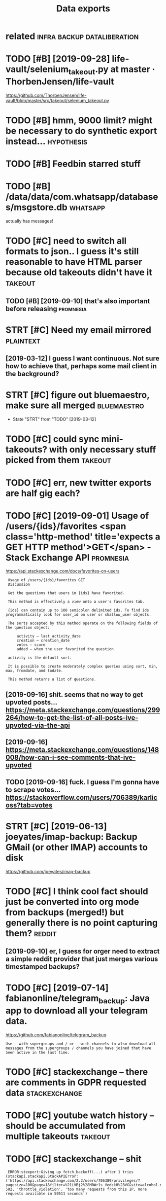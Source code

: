 #+TITLE: Data exports
#+filetags: exports

* related                                       :infra:backup:dataliberation:
:PROPERTIES:
:ID:       rltd
:END:
* TODO [#B] [2019-09-28] life-vault/selenium_takeout.py at master · ThorbenJensen/life-vault
:PROPERTIES:
:ID:       stlfvltslnmtktpytmstrthrbnjnsnlfvlt
:END:
https://github.com/ThorbenJensen/life-vault/blob/master/src/takeout/selenium_takeout.py

* TODO [#B] hmm, 9000 limit? might be necessary to do synthetic export instead... :hypothesis:
:PROPERTIES:
:CREATED:  [2019-12-30]
:ID:       hmmlmtmghtbncssrytdsynthtcxprtnstd
:END:
* TODO [#B] Feedbin starred stuff
:PROPERTIES:
:CREATED:  [2019-12-18]
:ID:       fdbnstrrdstff
:END:

* TODO [#B] /data/data/com.whatsapp/databases/msgstore.db          :whatsapp:
:PROPERTIES:
:CREATED:  [2020-01-11]
:ID:       dtdtcmwhtsppdtbssmsgstrdb
:END:
actually has messages!
* TODO [#C] need to switch all formats to json.. I guess it's still reasonable to have HTML parser because old takeouts didn't have it :takeout:
:PROPERTIES:
:CREATED:  [2019-05-19]
:ID:       ndtswtchllfrmtstjsngsstssvhtmlprsrbcsldtktsddnthvt
:END:
** TODO [#B] [2019-09-10] that's also important before releasing  :promnesia:
:PROPERTIES:
:ID:       tthtslsmprtntbfrrlsng
:END:

* STRT [#C] Need my email mirrored                                :plaintext:
:PROPERTIES:
:CREATED:  [2019-02-06]
:ID:       ndmymlmrrrd
:END:

** [2019-03-12] I guess I want continuous. Not sure how to achieve that, perhaps some mail client in the background?
:PROPERTIES:
:ID:       tgsswntcntnsntsrhwtchvthtprhpssmmlclntnthbckgrnd
:END:
* STRT [#C] figure out bluemaestro, make sure all merged        :bluemaestro:
:PROPERTIES:
:CREATED:  [2019-03-06]
:ID:       fgrtblmstrmksrllmrgd
:END:
- State "STRT"      from "TODO"       [2019-03-12]

* TODO [#C] could sync mini-takeouts? with only necessary stuff picked from them :takeout:
:PROPERTIES:
:CREATED:  [2019-06-11]
:ID:       cldsyncmntktswthnlyncssrystffpckdfrmthm
:END:

* TODO [#C] err, new twitter exports are half gig each?
:PROPERTIES:
:CREATED:  [2019-08-17]
:ID:       rrnwtwttrxprtsrhlfggch
:END:
* TODO [#C] [2019-09-01] Usage of /users/{ids}/favorites <span class='http-method' title='expects a GET HTTP method'>GET</span> - Stack Exchange API :promnesia:
:PROPERTIES:
:ID:       snsgfsrsdsfvrtsspnclssmthpctsgtmthdgtspnstckxchngp
:END:
https://api.stackexchange.com/docs/favorites-on-users
:  Usage of /users/{ids}/favorites GET
:  Discussion
: 
:  Get the questions that users in {ids} have favorited.
: 
:  This method is effectively a view onto a user's favorites tab.
: 
:  {ids} can contain up to 100 semicolon delimited ids. To find ids programmatically look for user_id on user or shallow_user objects.
: 
:  The sorts accepted by this method operate on the following fields of the question object:
: 
:      activity – last_activity_date
:      creation – creation_date
:      votes – score
:      added – when the user favorited the question
: 
:  activity is the default sort.
: 
:  It is possible to create moderately complex queries using sort, min, max, fromdate, and todate.
: 
:  This method returns a list of questions.
** [2019-09-16] shit. seems that no way to get upvoted posts... https://meta.stackexchange.com/questions/299264/how-to-get-the-list-of-all-posts-ive-upvoted-via-the-api
:PROPERTIES:
:ID:       mnshtsmsthtnwytgtpvtdpstswtgtthlstfllpstsvpvtdvthp
:END:
** [2019-09-16] https://meta.stackexchange.com/questions/148008/how-can-i-see-comments-that-ive-upvoted
:PROPERTIES:
:ID:       mnsmtstckxchngcmqstnshwcnscmmntsthtvpvtd
:END:
** TODO [2019-09-16] fuck. I guess I'm gonna have to scrape votes... https://stackoverflow.com/users/706389/karlicoss?tab=votes
:PROPERTIES:
:ID:       mnfckgssmgnnhvtscrpvtssstckvrflwcmsrskrlcsstbvts
:END:
* STRT [#C] [2019-06-13] joeyates/imap-backup: Backup GMail (or other IMAP) accounts to disk
:PROPERTIES:
:ID:       thjytsmpbckpbckpgmlrthrmpccntstdsk
:END:
https://github.com/joeyates/imap-backup

* TODO [#C] I think cool fact should just be converted into org mode from backups (merged!) but generally there is no point capturing them? :reddit:
:PROPERTIES:
:CREATED:  [2019-01-27]
:ID:       thnkclfctshldjstbcnvrtdntbtgnrllythrsnpntcptrngthm
:END:
** [2019-09-10] er, I guess for orger need to extract a simple reddit provider that just merges various timestamped backups?
:PROPERTIES:
:ID:       trgssfrrgrndtxtrctsmplrddthtjstmrgsvrstmstmpdbckps
:END:

* TODO [#C] [2019-07-14] fabianonline/telegram_backup: Java app to download all your telegram data.
:PROPERTIES:
:ID:       snfbnnlntlgrmbckpjvpptdwnldllyrtlgrmdt
:END:
https://github.com/fabianonline/telegram_backup
: Use --with-supergroups and / or --with-channels to also download all messages from the supergroups / channels you have joined that have been active in the last time.
* TODO [#C] stackexchange -- there are comments in GDPR requested data :stackexchange:
:PROPERTIES:
:CREATED:  [2019-09-17]
:ID:       stckxchngthrrcmmntsngdprrqstddt
:END:
* TODO [#C] youtube watch history -- should be accumulated from multiple takeouts :takeout:
:PROPERTIES:
:CREATED:  [2019-09-17]
:ID:       ytbwtchhstryshldbccmltdfrmmltpltkts
:END:
* TODO [#C] stackexchange -- shit
:PROPERTIES:
:CREATED:  [2019-09-21]
:ID:       stckxchngsht
:END:
:  ERROR:stexport:Giving up fetch_backoff(...) after 1 tries (stackapi.stackapi.StackAPIError: ('https://api.stackexchange.com/2.2/users/706389/privileges/?pagesize=100&page=1&filter=%21LVBj2%28M0Wr1s_VedzkH%28VG&site=alcohol.meta', 502, 'throttle_violation', 'too many requests from this IP, more requests available in 50511 seconds')
* TODO [#C] eh, should include older account? compare oldest and one of newer files.. :monzo:
:PROPERTIES:
:CREATED:  [2019-10-15]
:ID:       hshldncldldrccntcmprldstndnfnwrfls
:END:
* TODO [#C] myshows: hmm, so looks like api v 1.8 is deprecated, for api 2.0 I'd need to email them. can just use raw jsons from existing backup script
:PROPERTIES:
:CREATED:  [2019-07-20]
:ID:       myshwshmmslkslkpvsdprctdftsrwjsnsfrmxstngbckpscrpt
:END:
* TODO [#C] I guess just rely on bleanser instead after all? Just make it less spammy :bleanser:reddit:
:PROPERTIES:
:CREATED:  [2019-08-01]
:ID:       gssjstrlynblnsrnstdftrlljstmktlssspmmy
:END:
* TODO [#C] compress chrome histories? would require backup script to compress it I suppose... maybe just go through them regularly and recompress
:PROPERTIES:
:CREATED:  [2019-08-31]
:ID:       cmprsschrmhstrswldrqrbckptgthrghthmrglrlyndrcmprss
:END:
* TODO [#C] actually wonder if I can connect it to computer?    :bluemaestro:
:PROPERTIES:
:CREATED:  [2019-10-06]
:ID:       ctllywndrfcncnnctttcmptr
:END:
* TODO [#C] stackexchange -- need to figure out how to import remaining data...
:PROPERTIES:
:CREATED:  [2019-10-05]
:ID:       stckxchngndtfgrthwtmprtrmnngdt
:END:
* TODO [#C] bookmarks limit through api???                       :instapaper:
:PROPERTIES:
:CREATED:  [2020-01-04]
:ID:       bkmrkslmtthrghp
:END:
** [2020-01-04] need to check historic exports and figure it out
:PROPERTIES:
:ID:       stndtchckhstrcxprtsndfgrtt
:END:
* [#C] [2020-01-11] kensanata/mastodon-backup: Archive your statuses, favorites and media using the Mastodon API (i.e. login required)
:PROPERTIES:
:ID:       stknsntmstdnbckprchvyrsttrtsndmdsngthmstdnplgnrqrd
:END:
https://github.com/kensanata/mastodon-backup
:  Thus, if every request gets 20 toots, then we can get at most 6000 toots per five minutes.
* TODO [#D] compress databases as xz? would same about half of space at least, even more on firefox databases :promnesia:
:PROPERTIES:
:CREATED:  [2019-10-12]
:ID:       cmprssdtbsssxzwldsmbthlffspctlstvnmrnfrfxdtbss
:END:
** [2020-09-05] probably not necessary with pruning
:PROPERTIES:
:ID:       stprbblyntncssrywthprnng
:END:
* TODO [#C] warn about large repos?                                  :github:
:PROPERTIES:
:CREATED:  [2019-12-29]
:ID:       wrnbtlrgrps
:END:
* STRT [#D] Check for deleted favorites                              :reddit:
:PROPERTIES:
:CREATED:  [2019-01-01]
:ID:       chckfrdltdfvrts
:END:
- State "STRT"      from "TODO"       [2019-03-23]
** [2019-08-25] yep, it def happens; promnesia triggers it
:PROPERTIES:
:ID:       snyptdfhppnsprmnstrggrst
:END:

* TODO [#D] shit, they stopped you from accessing messages api. fuck.    :vk:
:PROPERTIES:
:CREATED:  [2019-03-08]
:ID:       shtthystppdyfrmccssngmssgspfck
:END:

https://vk.com/wall-1_390510

** [2019-03-08] that's very generic trend. I think ultimately we just need better tools to scrape that
:PROPERTIES:
:ID:       frthtsvrygnrctrndthnkltmtlywjstndbttrtlstscrptht
:END:
* TODO [#D] huh looks like pinboard is quite unstable with regards to backup... unless the backup script is wrong or something? :bleanser:
:PROPERTIES:
:CREATED:  [2019-03-24]
:ID:       hhlkslkpnbrdsqtnstblwthrgssthbckpscrptswrngrsmthng
:END:

* STRT [#D] amazon orders history
:PROPERTIES:
:ID:       mznrdrshstry
:END:
- State "STRT"      from "TODO"       [2019-02-23]

** TODO [2018-05-04] ugh, order history report is broken for the UK version :( https://www.amazon.co.uk/gp/help/customer/display.html?nodeId=202119330 wrote to support
:PROPERTIES:
:ID:       frghrdrhstryrprtsbrknfrthstmrdsplyhtmlnddwrttspprt
:END:
https://www.amazon.co.uk/gp/b2b/reports
Then could connect to drebedengi and add comments (even with breakdown)

* STRT [#D] Headspace stats                                        :timeline:
:PROPERTIES:
:CREATED:  [2018-11-12]
:ID:       hdspcstts
:END:
UserTimelineEntry?

* STRT [#D] automate google takeouts?                            :takeout:qs:
:PROPERTIES:
:CREATED:  [2018-11-18]
:ID:       tmtggltkts
:END:
- State "STRT"      from "TODO"       [2019-02-23]
maybe release my module for 2FA separately?

https://github.com/ThorbenJensen/life-vault/blob/master/src/takeout/selenium_takeout.py

* STRT [#D] .polar directory                                       :timeline:
:PROPERTIES:
:CREATED:  [2019-01-20]
:ID:       plrdrctry
:END:
* TODO [#D] get off the messages stored in old format and make sure nothing  is missing, dedup? :vk:
:PROPERTIES:
:CREATED:  [2019-02-26]
:ID:       gtffthmssgsstrdnldfrmtndmksrnthngsmssngddp
:END:

* [#D] [2019-06-11] eh, recompressing to .tar.xz only saved 100 mb  :takeout:
:PROPERTIES:
:ID:       thrcmprssngttrxznlysvdmb
:END:
* TODO [#D] backport old github backups to new format? should be enough to just wrap in 'events' backup:timeline:promnesia:
:PROPERTIES:
:CREATED:  [2019-09-19]
:ID:       bckprtldgthbbckpstnwfrmtstjstwrpnvntsbckptmlnprmns
:END:
* [#D] [2019-12-21] samuelmr/emfit-qs: Unofficial Node client for Emfit QS
:PROPERTIES:
:ID:       stsmlmrmftqsnffclndclntfrmftqs
:END:
https://github.com/samuelmr/emfit-qs
: Exchange username and password to a token (expires in 7 days). You can also log in to qs.emfit.com and check the ´remember_token´ parameter passed to API calls (e.g. with developer tools of your browser).
* TODO [#D] ugh, they now split it in two?? fucking hell.           :takeout:
:PROPERTIES:
:CREATED:  [2020-01-23]
:ID:       ghthynwsplttntwfcknghll
:END:
* TODO ugh, bookmarks method in api is not exhaustive (elif item.get("type") == 'bookmark') :instapaper:
:PROPERTIES:
:CREATED:  [2020-01-04]
:ID:       ghbkmrksmthdnpsntxhstvlftmgttypbkmrk
:END:
* TODO zigg/grabby: tools for scraping your Mastodon account data  :mastodon:
:PROPERTIES:
:CREATED:  [2020-01-13]
:ID:       zgggrbbytlsfrscrpngyrmstdnccntdt
:END:

https://github.com/zigg/grabby

* DONE [#B] blinkist: scrape off my highlights
:PROPERTIES:
:CREATED:  [2019-08-13]
:ID:       blnkstscrpffmyhghlghts
:END:
https://www.blinkist.com/en/nc/highlights
** [2019-08-13] eh, just copy responses manually?
:PROPERTIES:
:ID:       thjstcpyrspnssmnlly
:END:
** [2019-08-13] huh, actually if webdriver could eavesdrop on json responses would be perfect
:PROPERTIES:
:ID:       thhctllyfwbdrvrcldvsdrpnjsnrspnsswldbprfct
:END:
** TODO [2019-08-13] post in on github...                              :blog:
:PROPERTIES:
:ID:       tpstnngthb
:END:
* DONE [#B] export bitbucket
:PROPERTIES:
:CREATED:  [2020-01-12]
:ID:       xprtbtbckt
:END:
* DONE [#C] shit. need to bleanse reddit properly, otherwise looks like it's too much data... :reddit:
:PROPERTIES:
:CREATED:  [2019-04-12]
:ID:       shtndtblnsrddtprprlythrwslkslktstmchdt
:END:

* DONE [#D] feedbin
:PROPERTIES:
:CREATED:  [2019-05-02]
:ID:       fdbn
:END:

* TODO [#C] [2019-06-28] After hoarding over 50k YouTube videos, here is the youtube-dl command I settled on. : DataHoarder
:PROPERTIES:
:ID:       frftrhrdngvrkytbvdshrsthytbdlcmmndsttldndthrdr
:END:
https://www.reddit.com/r/DataHoarder/comments/c6fh4x/after_hoarding_over_50k_youtube_videos_here_is/
: After hoarding over 50k YouTube videos, here is the youtube-dl command I settled on.

* TODO [#C] basically, just go through stuff that doesn't exist anymore but was in favorites ever (and suppress errors for some of them) :reddit:
:PROPERTIES:
:CREATED:  [2019-01-27]
:ID:       bscllyjstgthrghstffthtdsnrtsvrndspprssrrrsfrsmfthm
:END:

* CANCEL [2020-03-05] signalnerve/roam-backup: Automated Roam Research backups using GitHub Actions and AWS S3
:PROPERTIES:
:ID:       thsgnlnrvrmbckptmtdrmrsrchbckpssnggthbctnsndwss
:END:
https://github.com/signalnerve/roam-backup
: To use it, just fork this repo and add the following secrets to your repo (naming must match!):
: 
:     roamEmail
:     roamPasswor
* TODO github -- starred repos aren't updated??
:PROPERTIES:
:CREATED:  [2020-03-14]
:ID:       gthbstrrdrpsrntpdtd
:END:
* TODO hmm memrise personal data request is neat! It's got all you training sessions + learned words and phrases :publish:
:PROPERTIES:
:CREATED:  [2019-09-25]
:ID:       hmmmmrsprsnldtrqstsnttsgttrnngsssnslrndwrdsndphrss
:END:
* [#C] [2019-07-13] tgalal/yowsup: The WhatsApp lib
:PROPERTIES:
:ID:       sttgllywspthwhtspplb
:END:
https://github.com/tgalal/yowsup
: It seems that recently yowsup gets detected during registration resulting in an instant ban for your number right after registering with the code you receive by sms/voice. I'd strongly recommend to not attempt registration through yowsup until I look further into this. Follow the status of this here.
* TODO huh, thriva uses an api...
:PROPERTIES:
:CREATED:  [2020-03-22]
:ID:       hhthrvssnp
:END:
* [#B] [2020-04-05] Our plan is for the next version of HN's API to simply serve a JSON version of e... | Hacker News
:PROPERTIES:
:ID:       snrplnsfrthnxtvrsnfhnsptsmplysrvjsnvrsnfhckrnws
:END:
https://news.ycombinator.com/item?id=22788526
:  Our plan is for the next version of HN's API to simply serve a JSON version of every page. I'm hoping to get to that this year.
* STRT [#B] recommend checking the database to make sure it's got specific things you need
:PROPERTIES:
:CREATED:  [2020-01-10]
:ID:       rcmmndchckngthdtbstmksrtsgtspcfcthngsynd
:END:
* STRT [#C] call history from my old(er?)  phones? (e.g. nokia)
:PROPERTIES:
:CREATED:  [2020-04-15]
:ID:       cllhstryfrmmyldrphnsgnk
:END:
* STRT [#D] skype call history?
:PROPERTIES:
:CREATED:  [2020-04-15]
:ID:       skypcllhstry
:END:
** [2020-04-19] shit https://answers.microsoft.com/en-us/skype/forum/all/skype-api/e025d0f6-7ae4-4bc4-9d5a-b2d70136deab
:PROPERTIES:
:ID:       snshtsnswrsmcrsftcmnsskypfrmllskyppdfbcdbddb
:END:
: I regret to inform you but we do not have API or a program in Skype that lets you export your chat history that will include dates, timestamps etc.
* TODO [#D] also disappearing Disover/Myacvitiy??                   :takeout:
:PROPERTIES:
:CREATED:  [2020-04-24]
:ID:       lsdspprngdsvrmycvty
:END:
: 20180807 My Activity/Discover/MyActivity.html                                    20190523 20181015 My Activity/Discover/MyActivity.html                                    20190522 20181213 My Activity/Discover/MyActivity.html                                    20200122
* TODO [#A] hmm. links that you get through search or API are shortened? :twitter:twint:
:PROPERTIES:
:CREATED:  [2020-04-28]
:ID:       hmmlnksthtygtthrghsrchrprshrtnd
:END:
** TODO [2020-04-28] shit.. also RTs are shortened?? so I need to get retweets properly?
:PROPERTIES:
:ID:       tshtlsrtsrshrtndsndtgtrtwtsprprly
:END:
* TODO [#C] talon databases (lots of them!)                     :hpi:android:
:PROPERTIES:
:CREATED:  [2020-04-28]
:ID:       tlndtbssltsfthm
:END:
* STRT cleanup firefox phone exports...
:PROPERTIES:
:CREATED:  [2020-05-06]
:ID:       clnpfrfxphnxprts
:END:
* TODO better docs on what to do on expiry                            :monzo:
:PROPERTIES:
:CREATED:  [2020-05-05]
:ID:       bttrdcsnwhttdnxpry
:END:
: Traceback (most recent call last):
:   File "pymonzo/monzo_api.py", line 209, in _get_response
:     raise TokenExpiredError
: oauthlib.oauth2.rfc6749.errors.TokenExpiredError: (token_expired


this is how token looks like after:
: modified: .pymonzo-token
: {
:     "code": "internal_service",
:     "message": "An error occurred processing the request"
: }
* [2020-04-23] [[https://beepb00p.xyz/takeout-data-gone.html][I've found Google Takeouts to silently remove old data | beepb00p]]
:PROPERTIES:
:ID:       thsbpbpxyztktdtgnhtmlvfndggltktstslntlyrmvlddtbpbp
:END:
huh, so with my script to search takeout duplicates, I've figured out that from 2015 at least Search/MyActivity.html hasn't been erased? interesting
but looks like Chrome/MyActivity.html still being removed
* [2020-04-24] [[https://support.google.com/websearch/forum/AAAAgtjJeM4qYYSPkPYJw8/?hl=en&gpf=%23!topic%2Fwebsearch%2FqYYSPkPYJw8%3Bcontext-place%3Dforum%2Fwebsearch][Takeout/My Activity/Search data is limited to last 10 years. Please remove limit - Google Search Community]]
:PROPERTIES:
:ID:       frsspprtgglcmwbsrchfrmgtjyrsplsrmvlmtgglsrchcmmnty
:END:
: Takeout/My Activity/Search data is limited to last 10 years. Please remove limit
* [2020-04-29] [[https://news.ycombinator.com/item?id=23015742][> I’ve already pulled down my 2-300GB Google Photos archive How? I've tried sev... | Hacker News]]
:PROPERTIES:
:ID:       wdsnwsycmbntrcmtmdvlrdyplglphtsrchvhwvtrdsvhckrnws
:END:
: cuu508 1 hour ago [-]
: Takeout doesn't work in practice for bigger collections (archive creation routinely fails, timeouts while downloading, 50GB max size results in many splits)
: I've used this 3rd party tool and it worked OK: https://github.com/gilesknap/gphotos-sync/
: geekgonecrazy 1 hour ago [-]
: I forgot to mention this. But yes the export failed several dozen times. I believe I ended up doing in chunks. It was hard to get them off
* [2020-05-04] [[https://news.ycombinator.com/item?id=23032818][I replied to a similar point about hashing here - https://news.ycombinator.com/i... | Hacker News]]
:PROPERTIES:
:ID:       mnsnwsycmbntrcmtmdrpldtsmhnghrsnwsycmbntrcmhckrnws
:END:
: You're correct that the methods I described are a far cry from actually guaranteeing that the backup has no errors. In the same way that a unit test doesn't prove code is error-free, but _can_ justify increased confidence in the code, I'm interested in techniques that can justify increased confidence in my backups. Particularly in cases where I don't have direct access to the original data, and where exhaustively checking the data manually is too time-consuming to be worth it.

yes!
* [#C] [2019-12-17] downloadEmfitAPI.py                               :emfit:
:PROPERTIES:
:ID:       tdwnldmftppy
:END:
https://gist.github.com/vanne02135/6901cc2b92315881080d0ce0f07c1a17

* [#D] [2020-05-29] emfit API didn't work for about three days straight... :emfit:backups:
:PROPERTIES:
:ID:       frmftpddntwrkfrbtthrdysstrght
:END:
* TODO [#C] Today I would probably have tried parsing the Stack Exchange Data Dump instead.
:PROPERTIES:
:CREATED:  [2020-02-09]
:ID:       tdywldprbblyhvtrdprsngthstckxchngdtdmpnstd
:END:
Todo promnesia
from [[https://www.instapaper.com/read/1275853358/12253044][ip]]   [[https://www.vidarholen.net/contents/blog/?p=859][Lessons learned from writing ShellCheck, GitHub’s now most starred Haskell project – Vidar's Blog]]

* TODO increase sample rate to 10 seconds maybe?                      :arbtt:
:PROPERTIES:
:CREATED:  [2020-06-07]
:ID:       ncrssmplrttscndsmyb
:END:
* TODO synthetic style exports allow for defensive error handling -- you can at least get data from the last state
:PROPERTIES:
:CREATED:  [2020-06-06]
:ID:       synthtcstylxprtsllwfrdfnslngycntlstgtdtfrmthlststt
:END:
* TODO eh. maybe get rid of colored logs for export process? presumably no one would look at them often
:PROPERTIES:
:CREATED:  [2020-06-13]
:ID:       hmybgtrdfclrdlgsfrxprtprcssprsmblynnwldlktthmftn
:END:
* STRT [#C] merge bluemaestros, plot separate environmental dashboard? :dashboard:
:PROPERTIES:
:CREATED:  [2020-07-06]
:ID:       mrgblmstrspltsprtnvrnmntldshbrd
:END:
* TODO use submodule for common files, but release as a standalone package? I guess it's the best of both
:PROPERTIES:
:CREATED:  [2020-07-05]
:ID:       ssbmdlfrcmmnflsbtrlssstndlnpckggsststhbstfbth
:END:
* [2020-06-24] [[https://gadgets.ndtv.com/apps/news/telegram-export-chats-notifications-exceptions-passport-encryption-1906903][Telegram Now Lets You Export Your Chats, View Notification Exceptions | Technology News]] :telegram:
:PROPERTIES:
:ID:       wdsgdgtsndtvcmppsnwstlgrmsvwntfctnxcptnstchnlgynws
:END:

* TODO [#D] [2019-12-29] halcy/Mastodon.py: Python wrapper for the Mastodon ( https://github.com/tootsuite/mastodon/ ) API. :mastodon:
:PROPERTIES:
:ID:       snhlcymstdnpypythnwrpprfrthmstdnsgthbcmttstmstdnp
:END:
https://github.com/halcy/Mastodon.py

* [#C] [2020-01-17] MasterScrat/Chatistics: 💬 Python scripts to parse your Messenger, Hangouts, WhatsApp and Telegram chat logs into DataFrames. :whatsapp:
:PROPERTIES:
:ID:       frmstrscrtchtstcspythnscrtsppndtlgrmchtlgsntdtfrms
:END:
https://github.com/MasterScrat/Chatistics
: Unfortunately, WhatsApp only lets you export your conversations from your phone and one by one.
: 
:     On your phone, open the chat conversation you want to export
:     On Android, tap on ⋮ > More > Export chat. On iOS, tap on the interlocutor's name > Export chat
:     Choose "Without Media"
:     Send chat to yourself eg via Email
:     Unpack the archive and add the individual .txt files to the folder ./raw_data/whatsapp/
* TODO [#C] process old 'backups' repo?
:PROPERTIES:
:CREATED:  [2020-07-08]
:ID:       prcssldbckpsrp
:END:
* STRT just reuse files dir? def no harm in it                     :telegram:
:PROPERTIES:
:CREATED:  [2020-07-14]
:ID:       jstrsflsdrdfnhrmnt
:END:
* [#C] [2020-07-31] [[https://github.com/alexattia/Maps-Location-History][alexattia/Maps-Location-History: Get, Concatenate and Process you location history from Google Maps TimeLine]] :timeline:qs:
:PROPERTIES:
:ID:       frsgthbcmlxttmpslctnhstryssylctnhstryfrmgglmpstmln
:END:
: In order to export processed data from Google Maps website from a python script, you need to get your actual cookie.

fuck me! it actually exports kml files
* STRT Podcast addict data
:PROPERTIES:
:CREATED:  [2020-08-04]
:ID:       pdcstddctdt
:END:

* TODO gpslogger -- add to backup checker??                        :location:
:PROPERTIES:
:CREATED:  [2020-07-31]
:ID:       gpslggrddtbckpchckr
:END:
* TODO [#C] ugh. maybe autorefresh the token? Fuckig hell.            :emfit:
:PROPERTIES:
:CREATED:  [2020-08-27]
:ID:       ghmybtrfrshthtknfckghll
:END:
* STRT [#C] firefox history -- db format has changed??            :hpi:infra:
:PROPERTIES:
:CREATED:  [2020-08-28]
:ID:       frfxhstrydbfrmthschngd
:END:
* TODO [#C] script to grab files from downloads and move accodingly? e.g. for oyster statements
:PROPERTIES:
:CREATED:  [2020-09-06]
:ID:       scrpttgrbflsfrmdwnldsndmvccdnglygfrystrsttmnts
:END:
* STRT [#C] firefox history -- could compress with zstd? seems like 30x compression :promnesia:
:PROPERTIES:
:CREATED:  [2020-06-10]
:ID:       frfxhstrycldcmprsswthzstdsmslkxcmprssn
:END:
** [2020-06-10] to start with -- simply compress locally once the db is synced, will think about doing something smarter later
:PROPERTIES:
:ID:       wdtstrtwthsmplycmprsslcllllthnkbtdngsmthngsmrtrltr
:END:
* TODO reading hr data                                                :emfit:
:PROPERTIES:
:CREATED:  [2020-10-09]
:ID:       rdnghrdt
:END:
: import fitparse
: ff = fitparse.FitFile('2020-10-02-161142-TICKR X 076C-1601655102-0.fit')
: [m.get_value('timestamp') for m in ff.messages]

NOTE: not all messages are hr messages, there is also some metadata etc.
https://github.com/perrygeo/graph-kickr/blob/master/app.py
** [2020-10-09] also tried gpsbabel, but it resulted in no data... weird
:PROPERTIES:
:ID:       frlstrdgpsbblbttrsltdnndtwrd
:END:
: gpsbabel -i garmin_fit,allpoints=1 -f '2020-10-02-161142-TICKR X 076C-1601655102-0.fit' -o unicsv -F res.csv
* [2019-04-01] [[https://reddit.com/r/Polarfitness/comments/b3cz6t/polar_accesslink_api_daily_activity_goal/ejwgklq/][Polar AccessLink Api Daily Activity Goal]] /r/Polarfitness
:PROPERTIES:
:ID:       mnsrddtcmrplrftnsscmmntsbsslnkpdlyctvtyglrplrftnss
:END:
The API. You do need a session cookie for it and I didn't find an official documentation. The cookie can be retrieved by mimicking their login form. If you do have specific questions you can send me a DM but basically you just need to copy the requests their web app is making. 
* TODO [#B] ok, so need to preserve all (incl.older) versions of notebooks? dunno feels a bit excessive :timeline:remarkable:
:PROPERTIES:
:CREATED:  [2020-11-27]
:ID:       ksndtprsrvllnclldrvrsnsfntbksdnnflsbtxcssv
:END:
* TODO twint itself should work as incremental export... and then DAL should combine :twint:
:PROPERTIES:
:CREATED:  [2020-11-30]
:ID:       twnttslfshldwrksncrmntlxprtndthndlshldcmbn
:END:
* TODO [#C] [2020-10-03] [[https://reddit.com/r/coolgithubprojects/comments/j4kn3y/statify_pull_your_playlist_and_listening_data/][Statify: Pull your playlist and listening data from the Spotify API to a Sqlite database]] /r/coolgithubprojects
:PROPERTIES:
:ID:       stsrddtcmrclgthbprjctscmmfyptsqltdtbsrclgthbprjcts
:END:

* TODO [#C] Bandcamp history
:PROPERTIES:
:CREATED:  [2020-12-04]
:ID:       bndcmphstry
:END:
** [2020-12-13] https://bandcamp.com/developer no listening history though...
:PROPERTIES:
:ID:       snsbndcmpcmdvlprnlstnnghstrythgh
:END:

* STRT [#B] firefox dev history                                       :phone:
:PROPERTIES:
:CREATED:  [2020-12-03]
:ID:       frfxdvhstry
:END:
* TODO [#C] do a full remarkable backup too?
:PROPERTIES:
:CREATED:  [2020-11-27]
:ID:       dfllrmrkblbckpt
:END:
** [2020-11-27] [[https://remarkablewiki.com/tech/ssh][tech:ssh [reMarkableWiki]]]
:PROPERTIES:
:ID:       frsrmrkblwkcmtchsshtchsshrmrkblwk
:END:
: # the xochitl binary, if you plan on replacing or modifying it in any way
: scp root@remarkable:/usr/bin/xochitl remarkable-backup/
* STRT [#C] monzo export: make sure it works with original repo.. :exports:monzo:
:PROPERTIES:
:CREATED:  [2019-12-25]
:ID:       mnzxprtmksrtwrkswthrgnlrp
:END:
** [2019-12-29] huh, actually the problem might be in saving _token variable?
:PROPERTIES:
:ID:       snhhctllythprblmmghtbnsvngtknvrbl
:END:
*** TODO [2019-12-29] instead could just print it from disk? maybe even that is unnecessary?
:PROPERTIES:
:ID:       snnstdcldjstprnttfrmdskmybvnthtsnncssry
:END:
* TODO [#C] ugh, need to retrieve pinboard notes           :pinboard:exports:
:PROPERTIES:
:CREATED:  [2019-12-29]
:ID:       ghndtrtrvpnbrdnts
:END:
e.g. motivational example of API discovery; I just assumed they all would be retrieved https://api.pinboard.in/v1/notes/ID
* [2021-01-19] [[https://github.com/bisguzar/twitter-scraper][bisguzar/twitter-scraper: Scrape the Twitter Frontend API without authentication.]] :twitter:exports:
:PROPERTIES:
:ID:       tsgthbcmbsgzrtwttrscrprbsthtwttrfrntndpwthtthntctn
:END:

* TODO [#B] start awesome-exports list?                     :exports:publish:
:PROPERTIES:
:CREATED:  [2020-02-21]
:ID:       ffc5de8e-0e8b-49d3-b7ad-d61860cff89c
:END:
* TODO [#D] ghexport -- read times out                             :ghexport:
:PROPERTIES:
:CREATED:  [2020-06-22]
:ID:       ghxprtrdtmst
:END:
: requests.exceptions.ReadTimeout: HTTPSConnectionPool(host='api.github.com', port=443): Read timed out. (read timeout=15)
* TODO [#D] 500 error                                              :ghexport:
:PROPERTIES:
:CREATED:  [2020-06-22]
:ID:       rrr
:END:
:  File "/home/karlicos/.local/lib/python3.7/site-packages/github/Requester.py",
: line 276, in requestJsonAndCheck
:     return self.__check(*self.requestJson(verb, url, parameters, headers,
: input, self.__customConnection(url)))
:   File "/home/karlicos/.local/lib/python3.7/site-packages/github/Requester.py",
: line 287, in __check
:     raise self.__createException(status, responseHeaders, output)
: github.GithubException.GithubException: 500 None
* [2020-04-21] fucking hell. so materialistic export stopped working  :phone:
:PROPERTIES:
:ID:       tfcknghllsmtrlstcxprtstppdwrkng
:END:
... because I was copying sqlite file only
and the app suddenly decided to keep everything in WAL. it's been growing over the past week without ever writing into the database
what the fuck??? how do I deal with it???
* [2021-01-10] [[https://hypothes.is/a/b-fmWlHEEeuiFt9suM9mMQ][Hypothesis]] :takeout:
:PROPERTIES:
:ID:       snshypthssbfmwlhftsmmmqhypthss
:END:
: Seriously, check out ratarmount if you haven't. Since the Google Takeout spans multiple 50GB tgz files (I'm at ~14, not including Google Drive in the takeout), ratarmount is brilliant. It merges all of the tgz contents into a single folder structure so /path/a/1.jpg and /path/a/1.json might be in different tgz folders but are mounted in to the same folder.
* TODO [#D] automatic date extraction? could work, e.g. for rescuetime :datetime:backupchecker:
:PROPERTIES:
:CREATED:  [2019-04-08]
:ID:       tmtcdtxtrctncldwrkgfrrsctm
:END:
* TODO [#D] hmm, with emfit can code some sort of feedback tool which signals me to move when emfit loses signal :emfit:
:PROPERTIES:
:CREATED:  [2018-10-16]
:ID:       hmmwthmftcncdsmsrtffdbckthchsgnlsmtmvwhnmftlsssgnl
:END:
* TODO [#D] backup-wrapper is a more generic tool... basically running arb command and saving output with pattern
:PROPERTIES:
:CREATED:  [2018-11-29]
:ID:       bckpwrpprsmrgnrctlbscllyrgrbcmmndndsvngtptwthpttrn
:END:

* TODO [#C] [2020-01-01] perkeep/gphotos-cdp: This program uses the Chrome DevTools Protocol to drive a Chrome session that downloads your photos stored in Google Photos. :scrape:
:PROPERTIES:
:ID:       wdprkpgphtscdpthsprgrmssttdwnldsyrphtsstrdngglphts
:END:
https://github.com/perkeep/gphotos-cdp
: In our original Perkeep issue, @bradfitz said that we might have to give up on APIs and resort to scraping, noting that the Chrome DevTools Protocol makes this pretty easy.
* TODO [#D] [2020-04-07] Profile: karlicoss | Hacker News
:PROPERTIES:
:ID:       tprflkrlcsshckrnws
:END:
https://news.ycombinator.com/user?id=karlicoss
: user:	karlicoss
: created:	August 25, 2016
: karma:	757

capture HN karma? maybe on all comments
* TODO [#C] [2020-04-19] [[https://github.com/karlicoss/rexport/pull/6/files][open files using utf-8 encoding (fixes #5) by miguelrochefort · Pull Request #6 · karlicoss/rexport]]
:PROPERTIES:
:ID:       snsgthbcmkrlcssrxprtpllfllrchfrtpllrqstkrlcssrxprt
:END:
apply this to export helper...

* [#C] [2020-01-01] ChromeDevTools/devtools-protocol: Chrome DevTools Protocol :exports:scrape:
:PROPERTIES:
:ID:       wdchrmdvtlsdvtlsprtclchrmdvtlsprtcl
:END:
https://github.com/ChromeDevTools/devtools-protocol
* [2019-04-08] python - Steam API get historical player count of specific game - Stack Overflow
:PROPERTIES:
:ID:       mnpythnstmpgthstrclplyrcntfspcfcgmstckvrflw
:END:
https://stackoverflow.com/questions/45983820/steam-api-get-historical-player-count-of-specific-game
There is no Steam Web API method for historical player count of a specific game.
